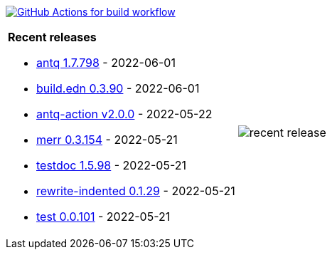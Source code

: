 image:https://github.com/liquidz/liquidz/workflows/build/badge.svg["GitHub Actions for build workflow", link="https://github.com/liquidz/liquidz/actions?query=workflow%3Abuild"]

[cols="a,a"]
|===

| *Recent releases*

- link:https://github.com/liquidz/antq/releases/tag/1.7.798[antq 1.7.798] - 2022-06-01
- link:https://github.com/liquidz/build.edn/releases/tag/0.3.90[build.edn 0.3.90] - 2022-06-01
- link:https://github.com/liquidz/antq-action/releases/tag/v2.0.0[antq-action v2.0.0] - 2022-05-22
- link:https://github.com/liquidz/merr/releases/tag/0.3.154[merr 0.3.154] - 2022-05-21
- link:https://github.com/liquidz/testdoc/releases/tag/1.5.98[testdoc 1.5.98] - 2022-05-21
- link:https://github.com/liquidz/rewrite-indented/releases/tag/0.1.29[rewrite-indented 0.1.29] - 2022-05-21
- link:https://github.com/liquidz/test/releases/tag/0.0.101[test 0.0.101] - 2022-05-21

| image::https://raw.githubusercontent.com/liquidz/liquidz/master/release.png[recent release]

|===
